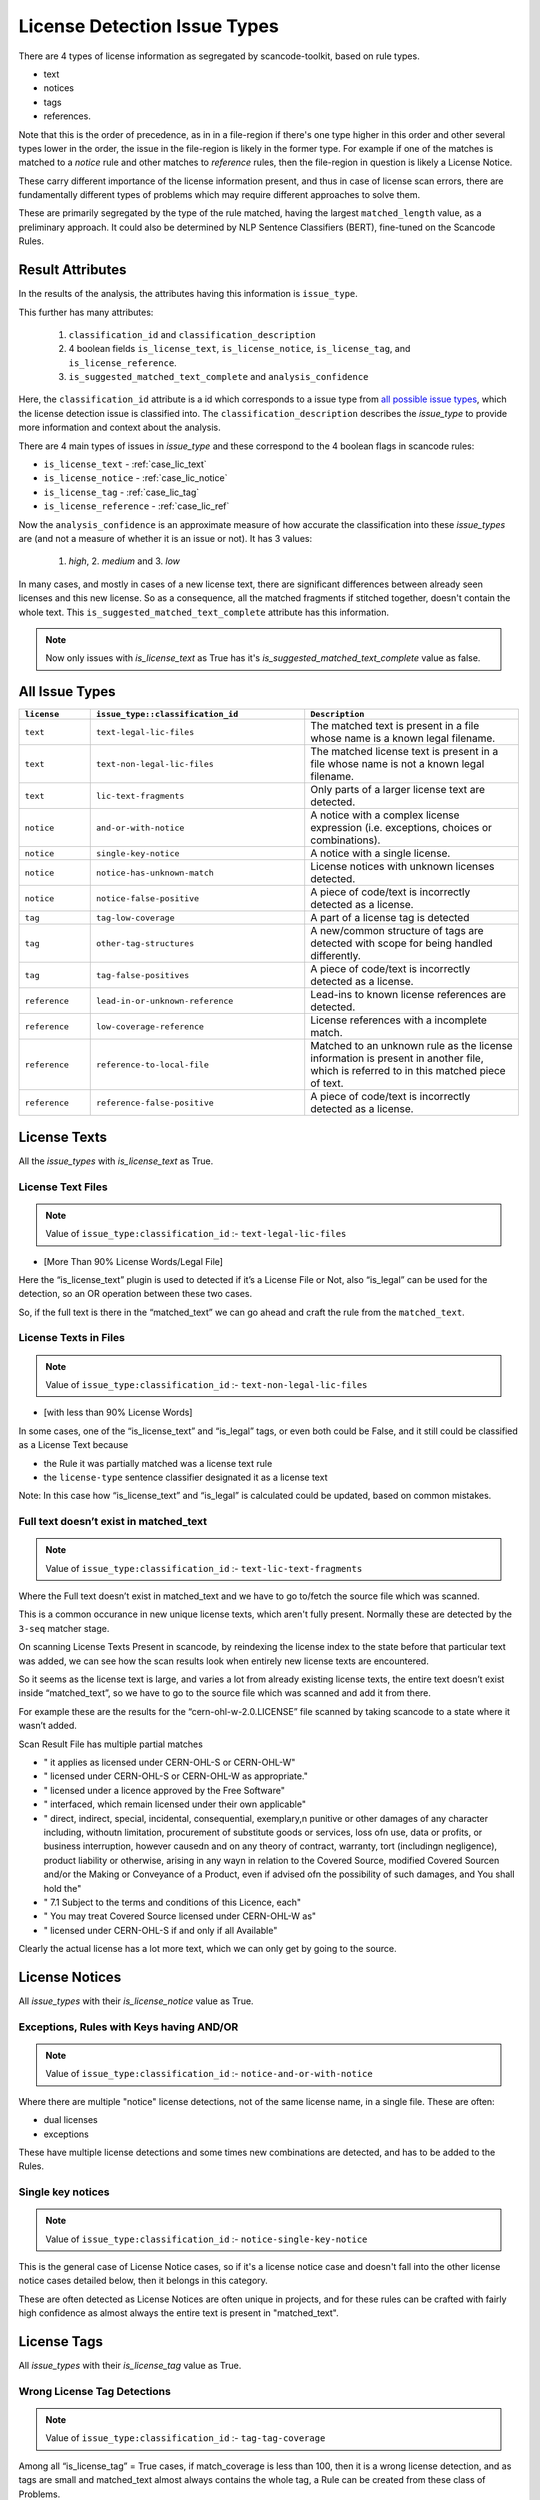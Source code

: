 .. _lic_detection_issue_types:

License Detection Issue Types
=============================

There are 4 types of license information as segregated by scancode-toolkit, based on rule types.

- text
- notices
- tags
- references.

Note that this is the order of precedence, as in in a file-region if there's one type higher in this
order and other several types lower in the order, the issue in the file-region is likely in the
former type. For example if one of the matches is matched to a `notice` rule and other matches
to `reference` rules, then the file-region in question is likely a License Notice.

These carry different importance of the license information present, and thus in case of license
scan errors, there are fundamentally different types of problems which may require different
approaches to solve them.

These are primarily segregated by the type of the rule matched, having the largest
``matched_length`` value, as a preliminary approach. It could also be determined by
NLP Sentence Classifiers (BERT), fine-tuned on the Scancode Rules.

Result Attributes
-----------------

In the results of the analysis, the attributes having this information is ``issue_type``.

This further has many attributes:

    1. ``classification_id`` and ``classification_description``
    2. 4 boolean fields ``is_license_text``, ``is_license_notice``, ``is_license_tag``, and
       ``is_license_reference``.
    3. ``is_suggested_matched_text_complete`` and ``analysis_confidence``


Here, the ``classification_id`` attribute is a id which corresponds to a issue type from
`all possible issue types <issue_types_table>`_, which the license detection issue is
classified into. The ``classification_description`` describes the `issue_type` to provide
more information and context about the analysis.

There are 4 main types of issues in `issue_type` and these correspond to the 4 boolean flags in
scancode rules:

- ``is_license_text`` - :ref:`case_lic_text`
- ``is_license_notice`` - :ref:`case_lic_notice`
- ``is_license_tag`` - :ref:`case_lic_tag`
- ``is_license_reference`` - :ref:`case_lic_ref`

Now the ``analysis_confidence`` is an approximate measure of how accurate the classification into
these `issue_types` are (and not a measure of whether it is an issue or not). It has 3 values:

    1. `high`, 2. `medium` and 3. `low`

In many cases, and mostly in cases of a new license text, there are significant differences
between already seen licenses and this new license. So as a consequence, all the matched fragments
if stitched together, doesn't contain the whole text. This ``is_suggested_matched_text_complete``
attribute has this information.

.. note::

    Now only issues with `is_license_text` as True has it's `is_suggested_matched_text_complete`
    value as false.

.. _issue_types_table:

All Issue Types
---------------

.. list-table::
    :widths: 5 15 15
    :header-rows: 1

    * - ``license``
      - ``issue_type::classification_id``
      - ``Description``

    * - ``text``
      - ``text-legal-lic-files``
      - The matched text is present in a file whose name is a known legal filename.

    * - ``text``
      - ``text-non-legal-lic-files``
      - The matched license text is present in a file whose name is not a known legal filename.

    * - ``text``
      - ``lic-text-fragments``
      - Only parts of a larger license text are detected.

    * - ``notice``
      - ``and-or-with-notice``
      - A notice with a complex license expression (i.e. exceptions, choices or combinations).

    * - ``notice``
      - ``single-key-notice``
      - A notice with a single license.

    * - ``notice``
      - ``notice-has-unknown-match``
      - License notices with unknown licenses detected.

    * - ``notice``
      - ``notice-false-positive``
      - A piece of code/text is incorrectly detected as a license.

    * - ``tag``
      - ``tag-low-coverage``
      - A part of a license tag is detected

    * - ``tag``
      - ``other-tag-structures``
      - A new/common structure of tags are detected with scope for being handled differently.

    * - ``tag``
      - ``tag-false-positives``
      - A piece of code/text is incorrectly detected as a license.

    * - ``reference``
      - ``lead-in-or-unknown-reference``
      - Lead-ins to known license references are detected.

    * - ``reference``
      - ``low-coverage-reference``
      - License references with a incomplete match.

    * - ``reference``
      - ``reference-to-local-file``
      - Matched to an unknown rule as the license information is present in another file,
        which is referred to in this matched piece of text.

    * - ``reference``
      - ``reference-false-positive``
      - A piece of code/text is incorrectly detected as a license.

.. _case_lic_text:

License Texts
-------------

All the `issue_types` with `is_license_text` as True.

License Text Files
^^^^^^^^^^^^^^^^^^

.. note::

    Value of ``issue_type:classification_id`` :- ``text-legal-lic-files``

- [More Than 90% License Words/Legal File]

Here the “is_license_text” plugin is used to detected if it’s a License File or Not, also “is_legal”
can be used for the detection, so an OR operation between these two cases.

So, if the full text is there in the “matched_text” we can go ahead and craft the rule from the
``matched_text``.

License Texts in Files
^^^^^^^^^^^^^^^^^^^^^^

.. note::

    Value of ``issue_type:classification_id`` :- ``text-non-legal-lic-files``

- [with less than 90% License Words]

In some cases, one of the “is_license_text” and “is_legal” tags, or even both could be False, and it
still could be classified as a License Text because

- the Rule it was partially matched was a license text rule
- the ``license-type`` sentence classifier designated it as a license text

Note: In this case how “is_license_text” and “is_legal” is calculated could be updated, based on
common mistakes.

Full text doesn’t exist in matched_text
^^^^^^^^^^^^^^^^^^^^^^^^^^^^^^^^^^^^^^^

.. note::

    Value of ``issue_type:classification_id`` :- ``text-lic-text-fragments``

Where the Full text doesn’t exist in matched_text and we have to go to/fetch the source file which
was scanned.

This is a common occurance in new unique license texts, which aren't fully present. Normally these
are detected by the ``3-seq`` matcher stage.

On scanning License Texts Present in scancode, by reindexing the license index to the state before
that particular text was added, we can see how the scan results look when entirely new license texts
are encountered.

So it seems as the license text is large, and varies a lot from already existing license texts, the
entire text doesn’t exist inside “matched_text”, so we have to go to the source file which was
scanned and add it from there.

For example these are the results for the “cern-ohl-w-2.0.LICENSE” file scanned by taking scancode
to a state where it wasn’t added.

Scan Result File has multiple partial matches

- "          it applies as licensed under CERN-OHL-S or CERN-OHL-W"
- "          licensed under CERN-OHL-S or CERN-OHL-W as appropriate."
- "      licensed under a licence approved by the Free Software"
- "          interfaced, which remain licensed under their own applicable"
- "      direct, indirect, special, incidental, consequential, exemplary,\n
  punitive or other damages of any character including, without\n
  limitation, procurement of substitute goods or services, loss of\n
  use, data or profits, or business interruption, however caused\n
  and on any theory of contract, warranty, tort (including\n
  negligence), product liability or otherwise, arising in any way\n
  in relation to the Covered Source, modified Covered Source\n
  and/or the Making or Conveyance of a Product, even if advised of\n
  the possibility of such damages, and You shall hold the"
- "  7.1 Subject to the terms and conditions of this Licence, each"
- "      You may treat Covered Source licensed under CERN-OHL-W as"
- "      licensed under CERN-OHL-S if and only if all Available"

Clearly the actual license has a lot more text, which we can only get by going to the source.

.. _case_lic_notice:

License Notices
---------------

All `issue_types` with their `is_license_notice` value as True.

Exceptions, Rules with Keys having AND/OR
^^^^^^^^^^^^^^^^^^^^^^^^^^^^^^^^^^^^^^^^^

.. note::

    Value of ``issue_type:classification_id`` :- ``notice-and-or-with-notice``

Where there are multiple "notice" license detections, not of the same license name, in a single
file. These are often:

- dual licenses
- exceptions

These have multiple license detections and some times new combinations are detected, and has to be
added to the Rules.

Single key notices
^^^^^^^^^^^^^^^^^^

.. note::

    Value of ``issue_type:classification_id`` :- ``notice-single-key-notice``

This is the general case of License Notice cases, so if it's a license notice case and doesn't fall
into the other license notice cases detailed below, then it belongs in this category.

These are often detected as License Notices are often unique in projects, and for these rules can be
crafted with fairly high confidence as almost always the entire text is present in "matched_text".

.. _case_lic_tag:

License Tags
------------

All `issue_types` with their `is_license_tag` value as True.

Wrong License Tag Detections
^^^^^^^^^^^^^^^^^^^^^^^^^^^^

.. note::

    Value of ``issue_type:classification_id`` :- ``tag-tag-coverage``

Among all  “is_license_tag” = True cases, if match_coverage is less than 100, then it is a wrong
license detection, and as tags are small and matched_text almost always contains the whole tag, a
Rule can be created from these class of Problems.

This is the general case of License Tag cases, so if it's a license tag case and doesn't fall into
the other license tag cases detailed below, then it belongs in this category.

Other common Structures of Tags
^^^^^^^^^^^^^^^^^^^^^^^^^^^^^^^

.. note::

    Value of ``issue_type:classification_id`` :- ``tag-other-tag-structures``

There exists specific Tags, for group of projects, and these are mostly found in source code files,
in the code itself.

Like for example::

    <small>License: <a href="http://www.fsf.org/licensing/licenses/fdl.html">GNU Free Documentation License (FDL)</a></small>

Or ``MODULE_LICENSE`` present in linux kernel source code.

We can cluster the data according to occurrences of same types of structures, and attributes used to
cluster/separate could be:

- Programming Language
- Type of Files?

Related Issue - https://github.com/nexB/scancode-toolkit/issues/707

Finding False Positives from License Tags Detections
^^^^^^^^^^^^^^^^^^^^^^^^^^^^^^^^^^^^^^^^^^^^^^^^^^^^

.. note::

    Value of ``issue_type:classification_id`` :- ``tag-false-positives``.
    There also exists ``notice-false-positives`` and ``reference-false-positives``, similarly.

    In these cases, value of ``issue_id`` :- ``false-positives``

Now, the “is_license_tag” is mostly true for these, but the “match_coverage” is always 100
in these cases. These are almost always wrongly detected by some handful of rules which has only the
words gpl/lgpl or similar ones. So we further narrow our search down to only 1-3 word rules and
and an additional criteria being if the license match occurs at line number more than a certain
value, say 1000 or more.

But this also includes a lot of correct detections, which are correctly detected.

This classifying of “False Positives” from “Correct Tag Detection” is solely based on the
matched text, and should be solved by a BERT based sentence classifier. The binary classification
would be between false-positives and license-tags.

The data needed to train that model, which we can get from two places:-

1. The already existing scancode license rules, has a lot of examples of False Positives and
   Correct License Tags
2. More training data

We could make use of the classifier confidence scores to only look at ambigous cases only.

.. note::

    In some cases some more lines above and below are needed to be added to these false_positive
    rules, as the ``matched_text`` can be too general for a false positive rule. This could require
    manual work.

.. _case_lic_ref:

License References
------------------

All the `issue_types` with `is_license_reference` as True.

Those with low match coverages
^^^^^^^^^^^^^^^^^^^^^^^^^^^^^^

.. note::

    Value of ``issue_type:classification_id`` :- ``reference-low-coverage-refs``

This is the most common type of license detection errors, as there exist a lot of
license references, and they can be added. These are also highly fixable problems, as almost always
the whole license reference is captured in ``matched_text``

We should separate these location wise, and add as new rules without any manual oversight.

This is the general case of License Reference cases, so if it's a license reference case and doesn't
fall into the other license reference cases detailed below, then it belongs in this category.

unknown file license references
^^^^^^^^^^^^^^^^^^^^^^^^^^^^^^^

.. note::

    Value of ``issue_type:classification_id`` :- ``reference-to-local-file``

In many cases the license that is referred to is in another file, and only the filename is given,
and not the license name. Example - "see license in file LICENSE.txt"

In these cases if there are more context/specific wording add these as new unknown rules.

So we separate these based on their matched_rules, i.e. if these are matched to an “unknown” or
similar kinds of non-explicitly named rules.

Other wise discard, as this is a issue to be handled separately, by implementing a system in
scancode where these links are followed and their license added.

Introduction to a License Notice
^^^^^^^^^^^^^^^^^^^^^^^^^^^^^^^^

.. note::

    Value of ``issue_type:classification_id`` :- ``reference-lead-in-or-unknown-refs``

There are cases where the RULE name begins with ``lead-in_unknown_``, i.e. these are known lead-ins
to licenses, so even if the exact license isn't detected, it can be reported that there is a
license reference here.

Here we could add to the Scancode Rules, the license reference, or as in the example case below,
craft a new rule by joining the two existing ones

Example case:-

``Dual licensed under`` is ``lead-in_unknown_30.RULE``

say there is another rule: ``MIT and GPL``

and the text we scan is : ``Dual licensed under MIT and GPL``

To Note: If they appear quite frequently, it is okay to craft a new rule. Because we cannot just add
all combinations of lead-ins and license names.

